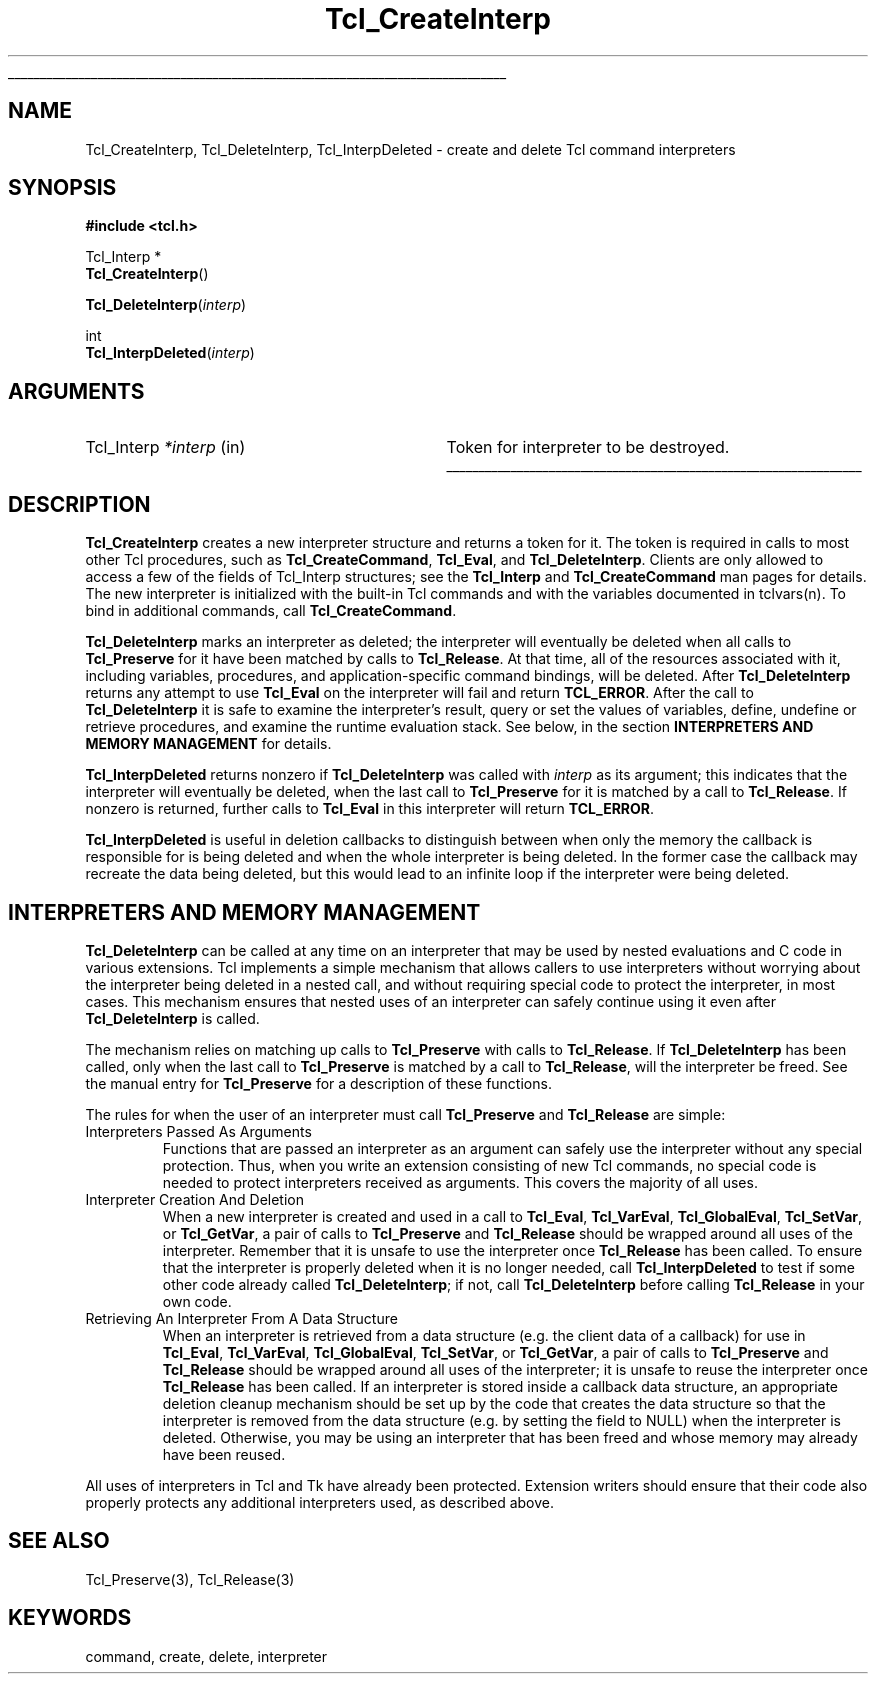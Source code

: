 '\"
'\" Copyright (c) 1989-1993 The Regents of the University of California.
'\" Copyright (c) 1994-1996 Sun Microsystems, Inc.
'\"
'\" See the file "license.terms" for information on usage and redistribution
'\" of this file, and for a DISCLAIMER OF ALL WARRANTIES.
'\" 
.\" The -*- nroff -*- definitions below are for supplemental macros used
.\" in Tcl/Tk manual entries.
.\"
.\" .AP type name in/out ?indent?
.\"	Start paragraph describing an argument to a library procedure.
.\"	type is type of argument (int, etc.), in/out is either "in", "out",
.\"	or "in/out" to describe whether procedure reads or modifies arg,
.\"	and indent is equivalent to second arg of .IP (shouldn't ever be
.\"	needed;  use .AS below instead)
.\"
.\" .AS ?type? ?name?
.\"	Give maximum sizes of arguments for setting tab stops.  Type and
.\"	name are examples of largest possible arguments that will be passed
.\"	to .AP later.  If args are omitted, default tab stops are used.
.\"
.\" .BS
.\"	Start box enclosure.  From here until next .BE, everything will be
.\"	enclosed in one large box.
.\"
.\" .BE
.\"	End of box enclosure.
.\"
.\" .CS
.\"	Begin code excerpt.
.\"
.\" .CE
.\"	End code excerpt.
.\"
.\" .VS ?version? ?br?
.\"	Begin vertical sidebar, for use in marking newly-changed parts
.\"	of man pages.  The first argument is ignored and used for recording
.\"	the version when the .VS was added, so that the sidebars can be
.\"	found and removed when they reach a certain age.  If another argument
.\"	is present, then a line break is forced before starting the sidebar.
.\"
.\" .VE
.\"	End of vertical sidebar.
.\"
.\" .DS
.\"	Begin an indented unfilled display.
.\"
.\" .DE
.\"	End of indented unfilled display.
.\"
.\" .SO ?manpage?
.\"	Start of list of standard options for a Tk widget. The manpage
.\"	argument defines where to look up the standard options; if
.\"	omitted, defaults to "options". The options follow on successive
.\"	lines, in three columns separated by tabs.
.\"
.\" .SE
.\"	End of list of standard options for a Tk widget.
.\"
.\" .OP cmdName dbName dbClass
.\"	Start of description of a specific option.  cmdName gives the
.\"	option's name as specified in the class command, dbName gives
.\"	the option's name in the option database, and dbClass gives
.\"	the option's class in the option database.
.\"
.\" .UL arg1 arg2
.\"	Print arg1 underlined, then print arg2 normally.
.\"
.\" .QW arg1 ?arg2?
.\"	Print arg1 in quotes, then arg2 normally (for trailing punctuation).
.\"
.\" .PQ arg1 ?arg2?
.\"	Print an open parenthesis, arg1 in quotes, then arg2 normally
.\"	(for trailing punctuation) and then a closing parenthesis.
.\"
.\"	# Set up traps and other miscellaneous stuff for Tcl/Tk man pages.
.if t .wh -1.3i ^B
.nr ^l \n(.l
.ad b
.\"	# Start an argument description
.de AP
.ie !"\\$4"" .TP \\$4
.el \{\
.   ie !"\\$2"" .TP \\n()Cu
.   el          .TP 15
.\}
.ta \\n()Au \\n()Bu
.ie !"\\$3"" \{\
\&\\$1 \\fI\\$2\\fP (\\$3)
.\".b
.\}
.el \{\
.br
.ie !"\\$2"" \{\
\&\\$1	\\fI\\$2\\fP
.\}
.el \{\
\&\\fI\\$1\\fP
.\}
.\}
..
.\"	# define tabbing values for .AP
.de AS
.nr )A 10n
.if !"\\$1"" .nr )A \\w'\\$1'u+3n
.nr )B \\n()Au+15n
.\"
.if !"\\$2"" .nr )B \\w'\\$2'u+\\n()Au+3n
.nr )C \\n()Bu+\\w'(in/out)'u+2n
..
.AS Tcl_Interp Tcl_CreateInterp in/out
.\"	# BS - start boxed text
.\"	# ^y = starting y location
.\"	# ^b = 1
.de BS
.br
.mk ^y
.nr ^b 1u
.if n .nf
.if n .ti 0
.if n \l'\\n(.lu\(ul'
.if n .fi
..
.\"	# BE - end boxed text (draw box now)
.de BE
.nf
.ti 0
.mk ^t
.ie n \l'\\n(^lu\(ul'
.el \{\
.\"	Draw four-sided box normally, but don't draw top of
.\"	box if the box started on an earlier page.
.ie !\\n(^b-1 \{\
\h'-1.5n'\L'|\\n(^yu-1v'\l'\\n(^lu+3n\(ul'\L'\\n(^tu+1v-\\n(^yu'\l'|0u-1.5n\(ul'
.\}
.el \}\
\h'-1.5n'\L'|\\n(^yu-1v'\h'\\n(^lu+3n'\L'\\n(^tu+1v-\\n(^yu'\l'|0u-1.5n\(ul'
.\}
.\}
.fi
.br
.nr ^b 0
..
.\"	# VS - start vertical sidebar
.\"	# ^Y = starting y location
.\"	# ^v = 1 (for troff;  for nroff this doesn't matter)
.de VS
.if !"\\$2"" .br
.mk ^Y
.ie n 'mc \s12\(br\s0
.el .nr ^v 1u
..
.\"	# VE - end of vertical sidebar
.de VE
.ie n 'mc
.el \{\
.ev 2
.nf
.ti 0
.mk ^t
\h'|\\n(^lu+3n'\L'|\\n(^Yu-1v\(bv'\v'\\n(^tu+1v-\\n(^Yu'\h'-|\\n(^lu+3n'
.sp -1
.fi
.ev
.\}
.nr ^v 0
..
.\"	# Special macro to handle page bottom:  finish off current
.\"	# box/sidebar if in box/sidebar mode, then invoked standard
.\"	# page bottom macro.
.de ^B
.ev 2
'ti 0
'nf
.mk ^t
.if \\n(^b \{\
.\"	Draw three-sided box if this is the box's first page,
.\"	draw two sides but no top otherwise.
.ie !\\n(^b-1 \h'-1.5n'\L'|\\n(^yu-1v'\l'\\n(^lu+3n\(ul'\L'\\n(^tu+1v-\\n(^yu'\h'|0u'\c
.el \h'-1.5n'\L'|\\n(^yu-1v'\h'\\n(^lu+3n'\L'\\n(^tu+1v-\\n(^yu'\h'|0u'\c
.\}
.if \\n(^v \{\
.nr ^x \\n(^tu+1v-\\n(^Yu
\kx\h'-\\nxu'\h'|\\n(^lu+3n'\ky\L'-\\n(^xu'\v'\\n(^xu'\h'|0u'\c
.\}
.bp
'fi
.ev
.if \\n(^b \{\
.mk ^y
.nr ^b 2
.\}
.if \\n(^v \{\
.mk ^Y
.\}
..
.\"	# DS - begin display
.de DS
.RS
.nf
.sp
..
.\"	# DE - end display
.de DE
.fi
.RE
.sp
..
.\"	# SO - start of list of standard options
.de SO
'ie '\\$1'' .ds So \\fBoptions\\fR
'el .ds So \\fB\\$1\\fR
.SH "STANDARD OPTIONS"
.LP
.nf
.ta 5.5c 11c
.ft B
..
.\"	# SE - end of list of standard options
.de SE
.fi
.ft R
.LP
See the \\*(So manual entry for details on the standard options.
..
.\"	# OP - start of full description for a single option
.de OP
.LP
.nf
.ta 4c
Command-Line Name:	\\fB\\$1\\fR
Database Name:	\\fB\\$2\\fR
Database Class:	\\fB\\$3\\fR
.fi
.IP
..
.\"	# CS - begin code excerpt
.de CS
.RS
.nf
.ta .25i .5i .75i 1i
..
.\"	# CE - end code excerpt
.de CE
.fi
.RE
..
.\"	# UL - underline word
.de UL
\\$1\l'|0\(ul'\\$2
..
.\"	# QW - apply quotation marks to word
.de QW
.ie '\\*(lq'"' ``\\$1''\\$2
.\"" fix emacs highlighting
.el \\*(lq\\$1\\*(rq\\$2
..
.\"	# PQ - apply parens and quotation marks to word
.de PQ
.ie '\\*(lq'"' (``\\$1''\\$2)\\$3
.\"" fix emacs highlighting
.el (\\*(lq\\$1\\*(rq\\$2)\\$3
..
.\"	# QR - quoted range
.de QR
.ie '\\*(lq'"' ``\\$1''\\-``\\$2''\\$3
.\"" fix emacs highlighting
.el \\*(lq\\$1\\*(rq\\-\\*(lq\\$2\\*(rq\\$3
..
.\"	# MT - "empty" string
.de MT
.QW ""
..
.TH Tcl_CreateInterp 3 7.5 Tcl "Tcl Library Procedures"
.BS
.SH NAME
Tcl_CreateInterp, Tcl_DeleteInterp, Tcl_InterpDeleted \- create and delete Tcl command interpreters
.SH SYNOPSIS
.nf
\fB#include <tcl.h>\fR
.sp
Tcl_Interp *
\fBTcl_CreateInterp\fR()
.sp
\fBTcl_DeleteInterp\fR(\fIinterp\fR)
.sp
int
\fBTcl_InterpDeleted\fR(\fIinterp\fR)
.SH ARGUMENTS
.AS Tcl_Interp *interp
.AP Tcl_Interp *interp in
Token for interpreter to be destroyed.
.BE

.SH DESCRIPTION
.PP
\fBTcl_CreateInterp\fR creates a new interpreter structure and returns
a token for it.  The token is required in calls to most other Tcl
procedures, such as \fBTcl_CreateCommand\fR, \fBTcl_Eval\fR, and
\fBTcl_DeleteInterp\fR.
Clients are only allowed to access a few of the fields of
Tcl_Interp structures;  see the \fBTcl_Interp\fR
and \fBTcl_CreateCommand\fR man pages for details.
The new interpreter is initialized with the built-in Tcl commands
and with the variables documented in tclvars(n).  To bind in
additional commands, call \fBTcl_CreateCommand\fR.
.PP
\fBTcl_DeleteInterp\fR marks an interpreter as deleted; the interpreter
will eventually be deleted when all calls to \fBTcl_Preserve\fR for it have
been matched by calls to \fBTcl_Release\fR. At that time, all of the
resources associated with it, including variables, procedures, and
application-specific command bindings, will be deleted.  After
\fBTcl_DeleteInterp\fR returns any attempt to use \fBTcl_Eval\fR on the
interpreter will fail and return \fBTCL_ERROR\fR. After the call to
\fBTcl_DeleteInterp\fR it is safe to examine the interpreter's result,
query or set the values of variables, define, undefine or retrieve
procedures, and examine the runtime evaluation stack. See below, in the
section \fBINTERPRETERS AND MEMORY MANAGEMENT\fR for details.
.PP
\fBTcl_InterpDeleted\fR returns nonzero if \fBTcl_DeleteInterp\fR was
called with \fIinterp\fR as its argument; this indicates that the
interpreter will eventually be deleted, when the last call to
\fBTcl_Preserve\fR for it is matched by a call to \fBTcl_Release\fR. If
nonzero is returned, further calls to \fBTcl_Eval\fR in this interpreter
will return \fBTCL_ERROR\fR.
.PP
\fBTcl_InterpDeleted\fR is useful in deletion callbacks to distinguish
between when only the memory the callback is responsible for is being
deleted and when the whole interpreter is being deleted. In the former case
the callback may recreate the data being deleted, but this would lead to an
infinite loop if the interpreter were being deleted.

.SH "INTERPRETERS AND MEMORY MANAGEMENT"
.PP
\fBTcl_DeleteInterp\fR can be called at any time on an interpreter that may
be used by nested evaluations and C code in various extensions. Tcl
implements a simple mechanism that allows callers to use interpreters
without worrying about the interpreter being deleted in a nested call, and
without requiring special code to protect the interpreter, in most cases.
This mechanism ensures that nested uses of an interpreter can safely
continue using it even after \fBTcl_DeleteInterp\fR is called.
.PP
The mechanism relies on matching up calls to \fBTcl_Preserve\fR with calls
to \fBTcl_Release\fR. If \fBTcl_DeleteInterp\fR has been called, only when
the last call to \fBTcl_Preserve\fR is matched by a call to
\fBTcl_Release\fR, will the interpreter be freed. See the manual entry for
\fBTcl_Preserve\fR for a description of these functions.
.PP
The rules for when the user of an interpreter must call \fBTcl_Preserve\fR
and \fBTcl_Release\fR are simple:
.TP
Interpreters Passed As Arguments
Functions that are passed an interpreter as an argument can safely use the
interpreter without any special protection. Thus, when you write an
extension consisting of new Tcl commands, no special code is needed to
protect interpreters received as arguments. This covers the majority of all
uses.
.TP
Interpreter Creation And Deletion
When a new interpreter is created and used in a call to \fBTcl_Eval\fR,
\fBTcl_VarEval\fR, \fBTcl_GlobalEval\fR, \fBTcl_SetVar\fR, or
\fBTcl_GetVar\fR, a pair of calls to \fBTcl_Preserve\fR and
\fBTcl_Release\fR should be wrapped around all uses of the interpreter.
Remember that it is unsafe to use the interpreter once \fBTcl_Release\fR
has been called. To ensure that the interpreter is properly deleted when
it is no longer needed, call \fBTcl_InterpDeleted\fR to test if some other
code already called \fBTcl_DeleteInterp\fR; if not, call
\fBTcl_DeleteInterp\fR before calling \fBTcl_Release\fR in your own code.
.TP
Retrieving An Interpreter From A Data Structure
When an interpreter is retrieved from a data structure (e.g. the client
data of a callback) for use in \fBTcl_Eval\fR, \fBTcl_VarEval\fR,
\fBTcl_GlobalEval\fR, \fBTcl_SetVar\fR, or \fBTcl_GetVar\fR, a pair of
calls to \fBTcl_Preserve\fR and \fBTcl_Release\fR should be wrapped around
all uses of the interpreter; it is unsafe to reuse the interpreter once
\fBTcl_Release\fR has been called.  If an interpreter is stored inside a
callback data structure, an appropriate deletion cleanup mechanism should
be set up by the code that creates the data structure so that the
interpreter is removed from the data structure (e.g. by setting the field
to NULL) when the interpreter is deleted. Otherwise, you may be using an
interpreter that has been freed and whose memory may already have been
reused.
.PP
All uses of interpreters in Tcl and Tk have already been protected.
Extension writers should ensure that their code also properly protects any
additional interpreters used, as described above.

.SH "SEE ALSO"
Tcl_Preserve(3), Tcl_Release(3)

.SH KEYWORDS
command, create, delete, interpreter
